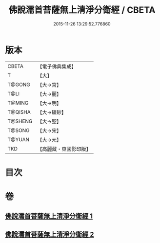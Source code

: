 #+TITLE: 佛說濡首菩薩無上清淨分衛經 / CBETA
#+DATE: 2015-11-26 13:29:52.776860
* 版本
 |     CBETA|【電子佛典集成】|
 |         T|【大】     |
 |    T@GONG|【大→宮】   |
 |      T@LI|【大→麗】   |
 |    T@MING|【大→明】   |
 |   T@QISHA|【大→磧砂】  |
 |   T@SHENG|【大→聖】   |
 |    T@SONG|【大→宋】   |
 |    T@YUAN|【大→元】   |
 |       TKD|【高麗藏・東國影印版】|

* 目次
* 卷
** [[file:KR6c0022_001.txt][佛說濡首菩薩無上清淨分衛經 1]]
** [[file:KR6c0022_002.txt][佛說濡首菩薩無上清淨分衛經 2]]

